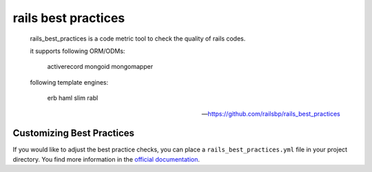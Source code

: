 rails best practices
====================

    rails_best_practices is a code metric tool to check the quality of rails codes.

    it supports following ORM/ODMs:

        activerecord
        mongoid
        mongomapper

    following template engines:

        erb
        haml
        slim
        rabl

    -- https://github.com/railsbp/rails_best_practices

.. include :: rails_best_practices_configuration.rst

Customizing Best Practices
--------------------------
If you would like to adjust the best practice checks, you can place a ``rails_best_practices.yml`` file in
your project directory. You find more information in the
`official documentation <https://github.com/railsbp/rails_best_practices#customize-configuration>`_.